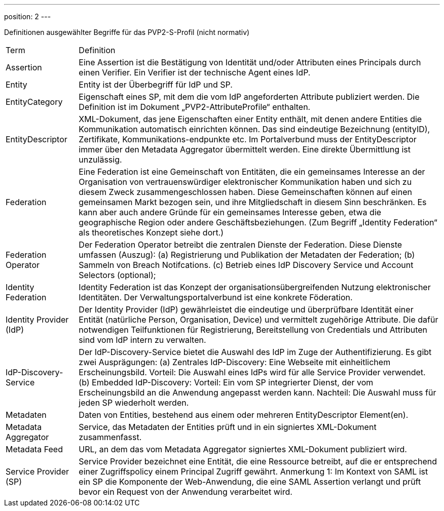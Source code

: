 ---
position: 2
---

:showtitle:
:page-shortname: Begriffe
:page-title: Begriffe
:page-description: Verwaltungsportalverbund Testumgebung
ifdef::env-github,env-browser[:outfilesuffix: .adoc]

Definitionen ausgewählter Begriffe für das PVP2-S-Profil (nicht normativ)


[width="100%", cols="5,25"]
|===
| Term | Definition
| Assertion | Eine Assertion ist die Bestätigung von Identität und/oder Attributen eines Principals durch einen Verifier. Ein Verifier ist der technische Agent eines IdP.
| Entity | Entity ist der Überbegriff für IdP und SP.
| EntityCategory | Eigenschaft eines SP, mit dem die vom IdP angeforderten Attribute publiziert werden. Die Definition ist im Dokument „PVP2-AttributeProfile“ enthalten.
| EntityDescriptor | XML-Dokument, das jene Eigenschaften einer Entity enthält, mit denen andere Entities die Kommunikation automatisch einrichten können. Das sind eindeutige Bezeichnung (entityID), Zertifikate, Kommunikations-endpunkte etc. Im Portalverbund muss der EntityDescriptor immer über den Metadata Aggregator übermittelt werden. Eine direkte Übermittlung ist unzulässig.
| Federation | Eine Federation ist eine Gemeinschaft von Entitäten, die ein gemeinsames Interesse an der Organisation von vertrauenswürdiger elektronischer Kommunikation haben und sich zu diesem Zweck zusammengeschlossen haben. Diese Gemeinschaften können auf einen gemeinsamen Markt bezogen sein, und ihre Mitgliedschaft in diesem Sinn beschränken. Es kann aber auch andere Gründe für ein gemeinsames Interesse geben, etwa die geographische Region oder andere Geschäftsbeziehungen. (Zum Begriff „Identity Federation“ als theoretisches Konzept siehe dort.)
| Federation Operator | Der Federation Operator betreibt die zentralen Dienste der Federation. Diese Dienste umfassen (Auszug): (a) Registrierung und Publikation der Metadaten der Federation; (b) Sammeln von Breach Notifcations. (c) Betrieb eines IdP Discovery Service und Account Selectors (optional);
| Identity Federation | Identity Federation ist das Konzept der organisationsübergreifenden Nutzung elektronischer Identitäten. Der Verwaltungsportalverbund ist eine konkrete Föderation.
| Identity Provider (IdP) | Der Identity Provider (IdP) gewährleistet die eindeutige und überprüfbare Identität einer Entität (natürliche Person, Organisation, Device) und vermittelt zugehörige Attribute. Die dafür notwendigen Teilfunktionen für Registrierung, Bereitstellung von Credentials und Attributen sind vom IdP intern zu verwalten.
| IdP-Discovery-Service | Der IdP-Discovery-Service bietet die Auswahl des IdP im Zuge der Authentifizierung. Es gibt zwei Ausprägungen: (a) Zentrales IdP-Discovery: Eine Webseite mit einheitlichem Erscheinungsbild. Vorteil: Die Auswahl eines IdPs wird für alle Service Provider verwendet. (b) Embedded IdP-Discovery: Vorteil: Ein vom SP integrierter Dienst, der vom Erscheinungsbild an die Anwendung angepasst werden kann. Nachteil: Die Auswahl muss für jeden SP wiederholt werden.
| Metadaten | Daten von Entities, bestehend aus einem oder mehreren EntityDescriptor Element(en).
| Metadata Aggregator | Service, das Metadaten der Entities prüft und in ein signiertes XML-Dokument zusammenfasst.
| Metadata Feed | URL, an dem das vom Metadata Aggregator signiertes XML-Dokument publiziert wird.
| Service Provider (SP) | Service Provider bezeichnet eine Entität, die eine Ressource betreibt, auf die er entsprechend einer Zugriffspolicy einem Principal Zugriff gewährt. Anmerkung 1: Im Kontext von SAML ist ein SP die Komponente der Web-Anwendung, die eine SAML Assertion verlangt und prüft bevor ein Request von der Anwendung verarbeitet wird.
|===

